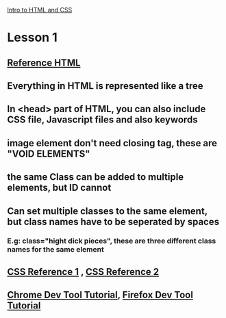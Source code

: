 # +TITLE This is a note for Lesson on HTML at Udacity 
[[https://classroom.udacity.com/courses/ud001][Intro to HTML and CSS]]
* Lesson 1
** [[https://developer.mozilla.org/en-US/docs/Web/HTML/Element][Reference HTML]] 
** Everything in HTML is represented like a tree 
** In <head> part of HTML, you can also include CSS file, Javascript files and also keywords
** image element don't need closing tag, these are "VOID ELEMENTS"
** the same Class can be added to multiple elements, but ID cannot  
** Can set multiple classes to the same element, but class names have to be seperated by spaces 
*** E.g: class="hight dick pieces", these are three different class names for the same element
** [[https://css-tricks.com/almanac/][CSS Reference 1]] , [[https://developer.mozilla.org/en-US/docs/Web/CSS/Reference][CSS Reference 2]]
** [[https://developers.google.com/web/tools/chrome-devtools/][Chrome Dev Tool Tutorial]], [[https://developer.mozilla.org/en-US/docs/Tools][Firefox Dev Tool Tutorial]]


